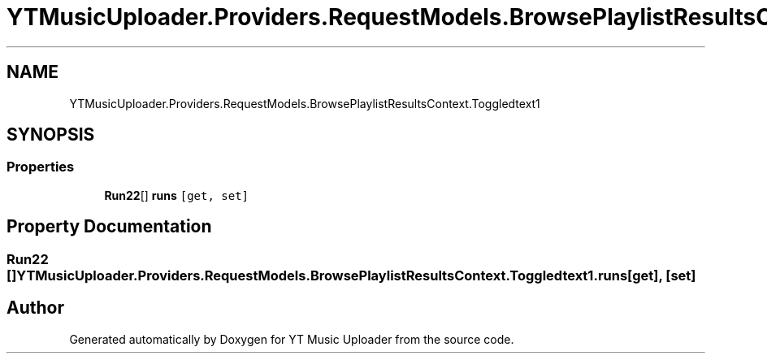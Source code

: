 .TH "YTMusicUploader.Providers.RequestModels.BrowsePlaylistResultsContext.Toggledtext1" 3 "Thu Dec 31 2020" "YT Music Uploader" \" -*- nroff -*-
.ad l
.nh
.SH NAME
YTMusicUploader.Providers.RequestModels.BrowsePlaylistResultsContext.Toggledtext1
.SH SYNOPSIS
.br
.PP
.SS "Properties"

.in +1c
.ti -1c
.RI "\fBRun22\fP[] \fBruns\fP\fC [get, set]\fP"
.br
.in -1c
.SH "Property Documentation"
.PP 
.SS "\fBRun22\fP [] YTMusicUploader\&.Providers\&.RequestModels\&.BrowsePlaylistResultsContext\&.Toggledtext1\&.runs\fC [get]\fP, \fC [set]\fP"


.SH "Author"
.PP 
Generated automatically by Doxygen for YT Music Uploader from the source code\&.
